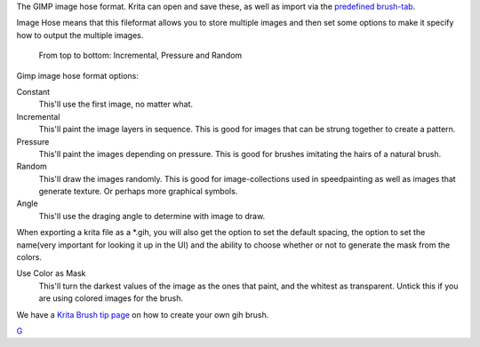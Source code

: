 The GIMP image hose format. Krita can open and save these, as well as
import via the `predefined brush-tab <Special:MyLanguage/Brush_Tips>`__.

Image Hose means that this fileformat allows you to store multiple
images and then set some options to make it specify how to output the
multiple images.

.. figure:: Gih-examples.png
   :alt: From top to bottom: Incremental, Pressure and Random
   :width: 640px

   From top to bottom: Incremental, Pressure and Random

Gimp image hose format options:

Constant
    This'll use the first image, no matter what.
Incremental
    This'll paint the image layers in sequence. This is good for images
    that can be strung together to create a pattern.
Pressure
    This'll paint the images depending on pressure. This is good for
    brushes imitating the hairs of a natural brush.
Random
    This'll draw the images randomly. This is good for image-collections
    used in speedpainting as well as images that generate texture. Or
    perhaps more graphical symbols.
Angle
    This'll use the draging angle to determine with image to draw.

When exporting a krita file as a \*.gih, you will also get the option to
set the default spacing, the option to set the name(very important for
looking it up in the UI) and the ability to choose whether or not to
generate the mask from the colors.

Use Color as Mask
    This'll turn the darkest values of the image as the ones that paint,
    and the whitest as transparent. Untick this if you are using colored
    images for the brush.

We have a `Krita Brush tip
page <Special:MyLanguage/Brush-tips:Animated_Brush>`__ on how to create
your own gih brush.

`G <Category:File_Formats>`__
